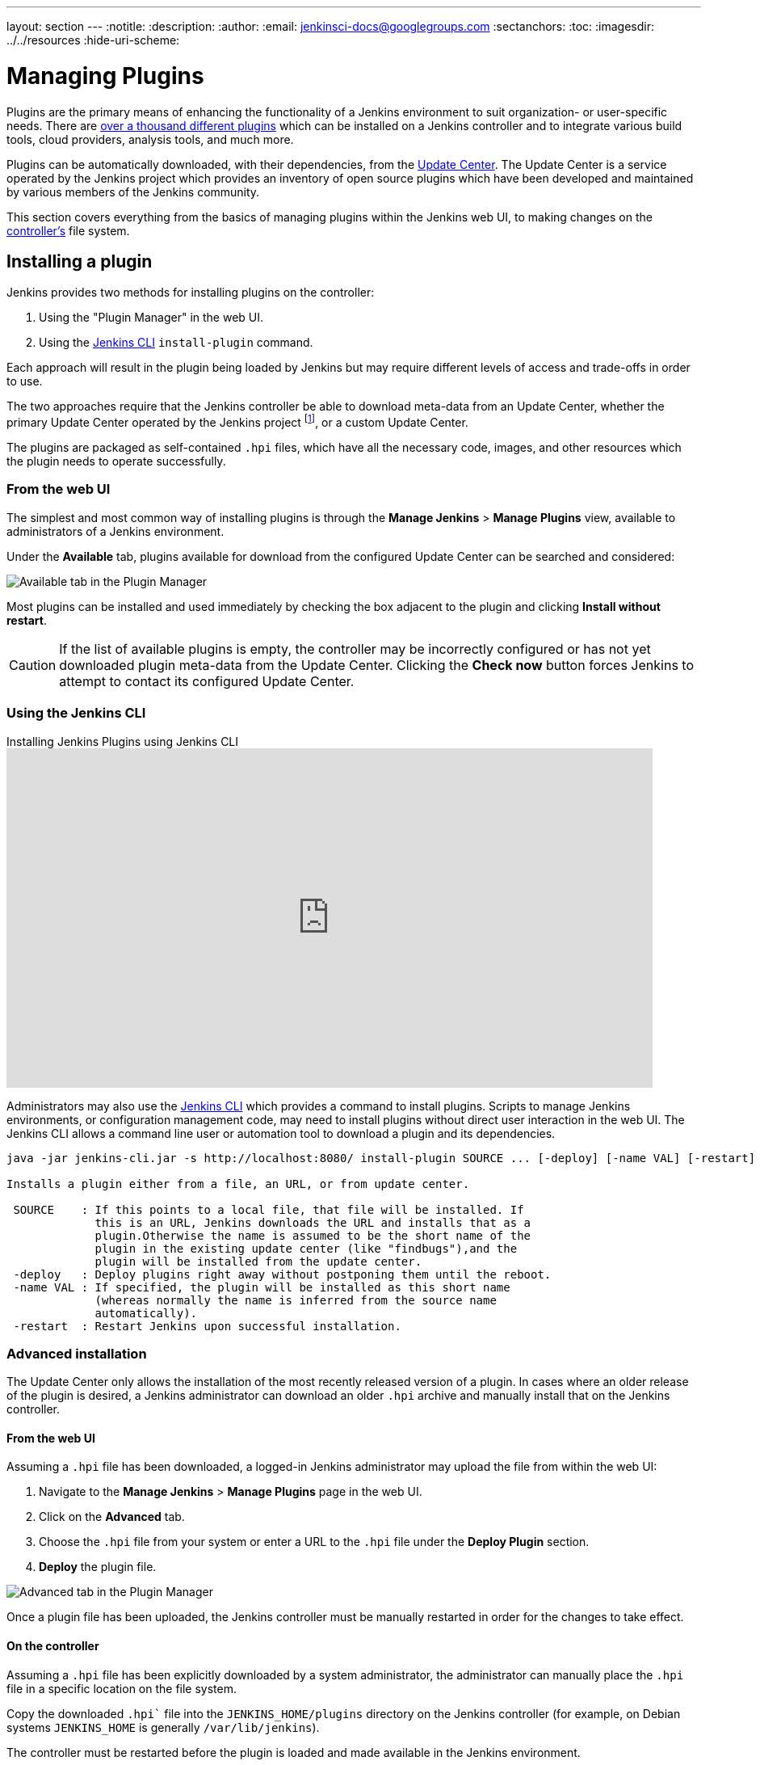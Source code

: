 ---
layout: section
---
ifdef::backend-html5[]
:notitle:
:description:
:author:
:email: jenkinsci-docs@googlegroups.com
:sectanchors:
:toc:
ifdef::env-github[:imagesdir: ../resources]
ifndef::env-github[:imagesdir: ../../resources]
:hide-uri-scheme:
endif::[]

= Managing Plugins

////
Pages to mark as deprecated by this document:

https://wiki.jenkins.io/display/JENKINS/Plugins (header)
https://wiki.jenkins.io/display/JENKINS/Removing+and+disabling+plugins
https://wiki.jenkins.io/display/JENKINS/Pinned+Plugins
////

Plugins are the primary means of enhancing the functionality of a Jenkins
environment to suit organization- or user-specific needs. There are
link:https://plugins.jenkins.io[over a thousand different plugins]
which can be installed on a Jenkins controller and to integrate various
build tools, cloud providers, analysis tools, and much more.

Plugins can be automatically downloaded, with their dependencies, from the
<<../glossary#update-center,Update Center>>. The Update Center is a service
operated by the Jenkins project which provides an inventory of open source
plugins which have been developed and maintained by various members of the
Jenkins community.

This section covers everything from the basics of managing plugins within
the Jenkins web UI, to making changes on the <<../glossary#controller,controller's>>
file system.

== Installing a plugin

Jenkins provides two methods for installing plugins on the controller:

. Using the "Plugin Manager" in the web UI.
. Using the <<install-with-cli,Jenkins CLI>> `install-plugin` command.

Each approach will result in the plugin being loaded by Jenkins but may require
different levels of access and trade-offs in order to use.

The two approaches require that the Jenkins controller be able to download
meta-data from an Update Center, whether the primary Update Center operated by
the Jenkins project
footnote:uc[https://updates.jenkins.io],
or a custom Update Center.

The plugins are packaged as self-contained `.hpi` files, which have all the
necessary code, images, and other resources which the plugin needs to operate
successfully.

=== From the web UI

The simplest and most common way of installing plugins is through the
*Manage Jenkins* > *Manage Plugins* view, available to administrators of a
Jenkins environment.

Under the *Available* tab, plugins available for download from the configured
Update Center can be searched and considered:

image::/doc/book/resources/blueocean/intro/blueocean-plugins-filtered.png["Available tab in the Plugin Manager", role=center]

Most plugins can be installed and used immediately by checking the box adjacent
to the plugin and clicking *Install without restart*.


[CAUTION]
====
If the list of available plugins is empty, the controller may be incorrectly
configured or has not yet downloaded plugin meta-data from the Update Center.
Clicking the *Check now* button forces Jenkins to attempt to contact its
configured Update Center.
====

[[install-with-cli]]
=== Using the Jenkins CLI

.Installing Jenkins Plugins using Jenkins CLI
video::bTFMvXIkNIg[youtube,width=800,height=420]

Administrators may also use the <<cli#,Jenkins CLI>> which provides a command
to install plugins. Scripts to manage Jenkins environments, or configuration
management code, may need to install plugins without direct user interaction in
the web UI. The Jenkins CLI allows a command line user or automation tool to
download a plugin and its dependencies.

[source]
----
java -jar jenkins-cli.jar -s http://localhost:8080/ install-plugin SOURCE ... [-deploy] [-name VAL] [-restart]

Installs a plugin either from a file, an URL, or from update center.

 SOURCE    : If this points to a local file, that file will be installed. If
             this is an URL, Jenkins downloads the URL and installs that as a
             plugin.Otherwise the name is assumed to be the short name of the
             plugin in the existing update center (like "findbugs"),and the
             plugin will be installed from the update center.
 -deploy   : Deploy plugins right away without postponing them until the reboot.
 -name VAL : If specified, the plugin will be installed as this short name
             (whereas normally the name is inferred from the source name
             automatically).
 -restart  : Restart Jenkins upon successful installation.
----


=== Advanced installation

The Update Center only allows the installation of the most recently released
version of a plugin. In cases where an older release of the plugin is desired,
a Jenkins administrator can download an older `.hpi` archive and manually
install that on the Jenkins controller.

==== From the web UI

Assuming a `.hpi` file has been downloaded, a logged-in Jenkins administrator
may upload the file from within the web UI:

. Navigate to the *Manage Jenkins* > *Manage Plugins* page in the web UI.
. Click on the *Advanced* tab.
. Choose the `.hpi` file from your system or enter a URL to the `.hpi` file under the *Deploy Plugin* section.
. *Deploy* the plugin file.

image::managing/plugin-manager-upload.png["Advanced tab in the Plugin Manager", role=center]

Once a plugin file has been uploaded, the Jenkins controller must be manually
restarted in order for the changes to take effect.

==== On the controller

Assuming a `.hpi` file has been explicitly downloaded by a system
administrator, the administrator can manually place the `.hpi` file in a
specific location on the file system.

Copy the downloaded `.hpi`` file into the `JENKINS_HOME/plugins` directory on
the Jenkins controller (for example, on Debian systems `JENKINS_HOME` is generally
`/var/lib/jenkins`).

The controller must be restarted before the plugin is loaded and
made available in the Jenkins environment.

[NOTE]
====
The names of the plugin directories in the Update Site footnote:uc[] are
not always the same as the plugin's display name. Searching
link:https://plugins.jenkins.io/[plugins.jenkins.io]
for the desired plugin will provide the appropriate link to the `.hpi` files.
====

== Updating a plugin

Updates are listed in the *Updates* tab of the *Manage Plugins* page and can be
installed by checking the checkboxes of the desired plugin updates and clicking
the *Download now and install after restart* button.

image::managing/plugin-manager-update.png["Updates tab in the Plugin Manager", role=center]
By default, the Jenkins controller will check for updates from the Update Center
once every 24 hours. To manually trigger a check for updates, simply click on
the *Check now* button in the *Updates* tab.

== Removing a plugin

When a plugin is no longer used in a Jenkins environment, it is prudent to
remove the plugin from the Jenkins controller. This provides a number of benefits
such as reducing memory overhead at boot or runtime, reducing configuration
options in the web UI, and removing the potential for future conflicts with new
plugin updates.

=== Uninstalling a plugin

The simplest way to uninstall a plugin is to navigate to the *Installed* tab on
the *Manage Plugins* page. From there, Jenkins will automatically determine
which plugins are safe to uninstall, those which are not dependencies of other
plugins, and present a button for doing so.

image::managing/plugin-manager-uninstall.png["Installed tab in the Plugin Manager", role=center]


A plugin may also be uninstalled by removing the corresponding `.hpi`
file from the `JENKINS_HOME/plugins` directory on the controller. The plugin will
continue to function until the controller has been restarted.

[CAUTION]
====
If a plugin `.hpi` file is removed but required by other plugins, the Jenkins
controller may fail to boot correctly.
====

Uninstalling a plugin does *not* remove the configuration that the plugin may
have created. If there are existing jobs/nodes/views/builds/etc configurations
that reference data created by the plugin, during boot Jenkins will warn that
some configurations could not be fully loaded and ignore the unrecognized data.

Since the configuration(s) will be preserved until they are overwritten,
re-installing the plugin will result in those configuration values reappearing.

==== Removing old data

Jenkins provides a facility for purging configuration left behind by
uninstalled plugins. Navigate to *Manage Jenkins* and then click on *Manage
Old Data* to review and remove old data.

=== Disabling a plugin

Disabling a plugin is a softer way to retire a plugin. Jenkins will continue to
recognize that the plugin is installed, but it will not start the plugin, and
no extensions contributed from this plugin will be visible.

A Jenkins administrator may disable a plugin by unchecking the box on the
*Installed* tab of the *Manage Plugins* page (see below).

image::managing/plugin-manager-disable.png["Installed tab in the Plugin Manager", role=center]


A systems administrator may also disable a plugin by creating a file on the
Jenkins controller, such as: `JENKINS_HOME/plugins/PLUGIN_NAME.hpi.disabled`.

The configuration(s) created by the disabled plugin behave as if the plugin
were uninstalled, insofar that they result in warnings on boot but are
otherwise ignored.

==== Using the Jenkins CLI

It is also possible to enable or disable plugins via the <<cli#,Jenkins CLI>>
using the `enable-plugin` or `disable-plugin` commands.

[NOTE]
====
The `enable-plugin` command was added to Jenkins in link:/changelog/#v2.136[v2.136].
The `disable-plugin` command was added to Jenkins in link:/changelog/#v2.151[v2.151].
====

The `enable-plugin` command receives a list of plugins to be enabled.
Any plugins which a selected plugin depends on will also be enabled by this command.

[source]
----
java -jar jenkins-cli.jar -s http://localhost:8080/ enable-plugin PLUGIN ... [-restart]

Enables one or more installed plugins transitively.

 PLUGIN   : Enables the plugins with the given short names and their
            dependencies.
 -restart : Restart Jenkins after enabling plugins.
----

The `disable-plugin` command receives a list of plugins to be disabled. The
output will display messages for both successful and failed operations. If you
only want to see error messages, the `-quiet` option can be specified.
The `-strategy` option controls what action will be taken when one of the specified plugins
is listed as an optional or mandatory dependency of another enabled plugin.

[source]
----
java -jar jenkins-cli.jar -s http://localhost:8080/ disable-plugin PLUGIN ... [-quiet (-q)]
[-restart (-r)] [-strategy (-s) strategy]

Disable one or more installed plugins.
Disable the plugins with the given short names. You can define how to proceed with the
dependant plugins and if a restart after should be done. You can also set the quiet mode
to avoid extra info in the console.

 PLUGIN                  : Plugins to be disabled.
 -quiet (-q)             : Be quiet, print only the error messages
 -restart (-r)           : Restart Jenkins after disabling plugins.
 -strategy (-s) strategy : How to process the dependant plugins.
                           - none: if a mandatory dependant plugin exists and
                           it is enabled, the plugin cannot be disabled
                           (default value).
                           - mandatory: all mandatory dependant plugins are
                           also disabled, optional dependant plugins remain
                           enabled.
                           - all: all dependant plugins are also disabled, no
                           matter if its dependency is optional or mandatory.
----

[CAUTION]
====
In the same way than enabling and disabling plugins from the UI requires a restart
to complete the process, the changes made with the CLI commands will take effect
once Jenkins is restarted. The `-restart` option forces a safe restart of the
instance once the command has successfully finished, so the changes will be
immediately applied.
====

== Pinned plugins

[CAUTION]
====
Pinned plugins feature was removed in Jenkins 2.0. Versions later than Jenkins
2.0 do not bundle plugins, instead providing a wizard to install the most
useful plugins.
====

The notion of *pinned plugins* applies to plugins that are bundled with
Jenkins 1.x, such as the
plugin:matrix-auth[*Matrix Authorization plugin*].

By default, whenever Jenkins is upgraded, its bundled plugins overwrite the
versions of the plugins that are currently installed in `JENKINS_HOME`.

However, when a bundled plugin has been manually updated, Jenkins will mark
that plugin as pinned to the particular version. On the file system, Jenkins
creates an empty file called `JENKINS_HOME/plugins/PLUGIN_NAME.hpi.pinned`
to indicate the pinning.

Pinned plugins will never be overwritten by bundled plugins during Jenkins
startup. (Newer versions of Jenkins do warn you if a pinned plugin is _older_
than what is currently bundled.)

It is safe to update a bundled plugin to a version offered by the Update
Center. This is often necessary to pick up the newest features and fixes. The
bundled version is occasionally updated, but not consistently.

The Plugin Manager allows plugins to be explicitly unpinned. The
`JENKINS_HOME/plugins/PLUGIN_NAME.hpi.pinned` file can also be manually
created/deleted to control the pinning behavior. If the `pinned` file is
present, Jenkins will use whatever plugin version the user has specified.
If the file is absent, Jenkins will restore the plugin to the default version
on startup.
